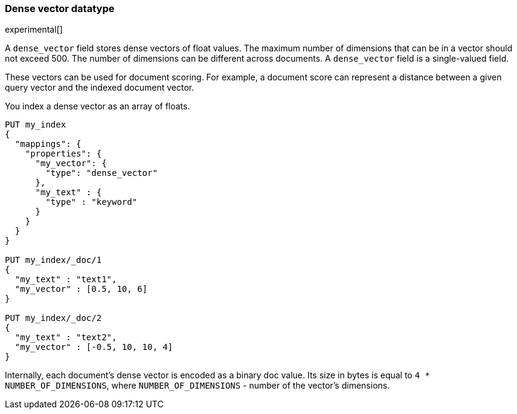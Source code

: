 [[dense-vector]]
=== Dense vector datatype

experimental[]

A `dense_vector` field stores dense vectors of float values.
The maximum number of dimensions that can be in a vector should
not exceed 500. The number of dimensions can be
different across documents. A `dense_vector` field is
a single-valued field.

These vectors can be used for document scoring.
For example, a document score can represent a distance between
a given query vector and the indexed document vector.

You index a dense vector as an array of floats.

[source,js]
--------------------------------------------------
PUT my_index
{
  "mappings": {
    "properties": {
      "my_vector": {
        "type": "dense_vector"
      },
      "my_text" : {
        "type" : "keyword"
      }
    }
  }
}

PUT my_index/_doc/1
{
  "my_text" : "text1",
  "my_vector" : [0.5, 10, 6]
}

PUT my_index/_doc/2
{
  "my_text" : "text2",
  "my_vector" : [-0.5, 10, 10, 4]
}

--------------------------------------------------
// CONSOLE

Internally, each document's dense vector is encoded as a binary
doc value. Its size in bytes is equal to
`4 * NUMBER_OF_DIMENSIONS`, where `NUMBER_OF_DIMENSIONS` -
number of the vector's dimensions.